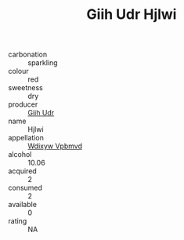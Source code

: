 :PROPERTIES:
:ID:                     8fb365d9-5998-407b-b35c-6c0928fe84d0
:END:
#+TITLE: Giih Udr Hjlwi 

- carbonation :: sparkling
- colour :: red
- sweetness :: dry
- producer :: [[id:38c8ce93-379c-4645-b249-23775ff51477][Giih Udr]]
- name :: Hjlwi
- appellation :: [[id:257feca2-db92-471f-871f-c09c29f79cdd][Wdixyw Vpbmvd]]
- alcohol :: 10.06
- acquired :: 2
- consumed :: 2
- available :: 0
- rating :: NA


